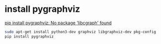 
* install pygraphviz
  [[https://stackoverflow.com/a/42315670/1685729][pip install pygraphviz: No package 'libcgraph' found]]
  #+begin_src bash
    sudo apt-get install python3-dev graphviz libgraphviz-dev pkg-config
    pip install pygraphviz
  #+end_src
